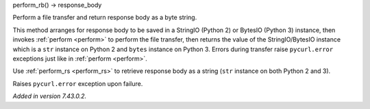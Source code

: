 perform_rb() -> response_body

Perform a file transfer and return response body as a byte string.

This method arranges for response body to be saved in a StringIO
(Python 2) or BytesIO (Python 3) instance, then invokes :ref:`perform <perform>`
to perform the file transfer, then returns the value of the StringIO/BytesIO
instance which is a ``str`` instance on Python 2 and ``bytes`` instance
on Python 3. Errors during transfer raise ``pycurl.error`` exceptions
just like in :ref:`perform <perform>`.

Use :ref:`perform_rs <perform_rs>` to retrieve response body as a string
(``str`` instance on both Python 2 and 3).

Raises ``pycurl.error`` exception upon failure.

*Added in version 7.43.0.2.*
